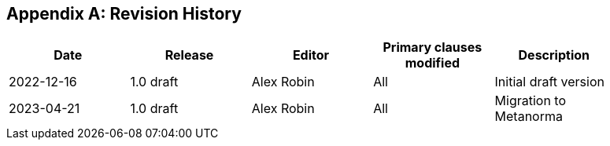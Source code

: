 [appendix]
== Revision History

[%unnumbered,width="90%",options="header"]
|===
| Date | Release | Editor | Primary clauses modified | Description
| 2022-12-16 | 1.0 draft | Alex Robin | All | Initial draft version
| 2023-04-21 | 1.0 draft | Alex Robin | All | Migration to Metanorma
|===
